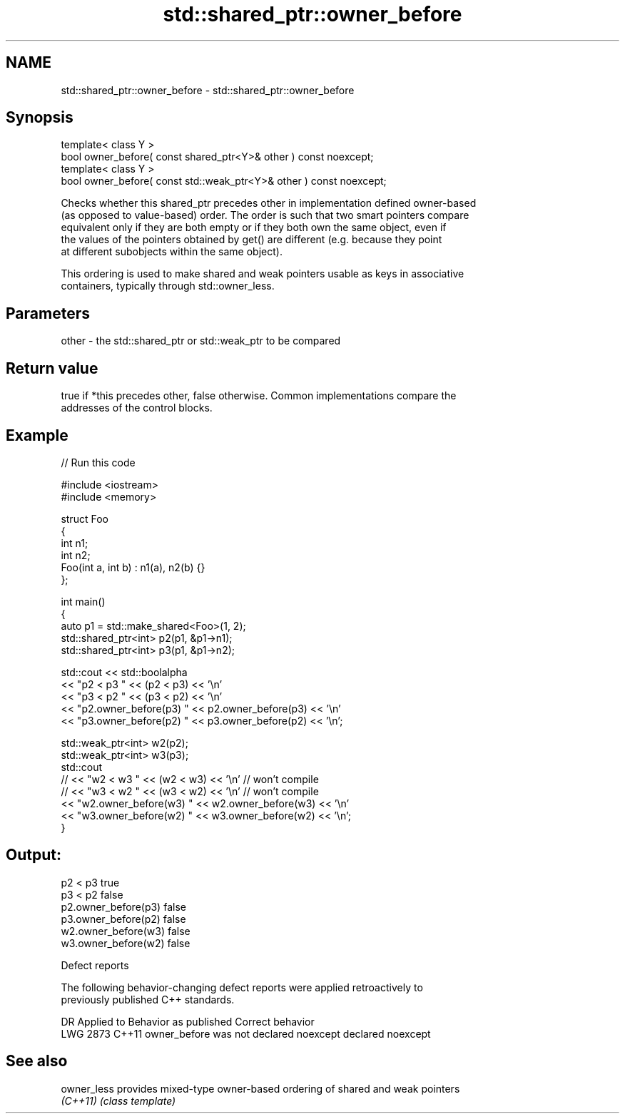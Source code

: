 .TH std::shared_ptr::owner_before 3 "2024.06.10" "http://cppreference.com" "C++ Standard Libary"
.SH NAME
std::shared_ptr::owner_before \- std::shared_ptr::owner_before

.SH Synopsis
   template< class Y >
   bool owner_before( const shared_ptr<Y>& other ) const noexcept;
   template< class Y >
   bool owner_before( const std::weak_ptr<Y>& other ) const noexcept;

   Checks whether this shared_ptr precedes other in implementation defined owner-based
   (as opposed to value-based) order. The order is such that two smart pointers compare
   equivalent only if they are both empty or if they both own the same object, even if
   the values of the pointers obtained by get() are different (e.g. because they point
   at different subobjects within the same object).

   This ordering is used to make shared and weak pointers usable as keys in associative
   containers, typically through std::owner_less.

.SH Parameters

   other - the std::shared_ptr or std::weak_ptr to be compared

.SH Return value

   true if *this precedes other, false otherwise. Common implementations compare the
   addresses of the control blocks.

.SH Example


// Run this code

 #include <iostream>
 #include <memory>

 struct Foo
 {
     int n1;
     int n2;
     Foo(int a, int b) : n1(a), n2(b) {}
 };

 int main()
 {
     auto p1 = std::make_shared<Foo>(1, 2);
     std::shared_ptr<int> p2(p1, &p1->n1);
     std::shared_ptr<int> p3(p1, &p1->n2);

     std::cout << std::boolalpha
               << "p2 < p3 " << (p2 < p3) << '\\n'
               << "p3 < p2 " << (p3 < p2) << '\\n'
               << "p2.owner_before(p3) " << p2.owner_before(p3) << '\\n'
               << "p3.owner_before(p2) " << p3.owner_before(p2) << '\\n';

     std::weak_ptr<int> w2(p2);
     std::weak_ptr<int> w3(p3);
     std::cout
 //            << "w2 < w3 " << (w2 < w3) << '\\n' // won't compile
 //            << "w3 < w2 " << (w3 < w2) << '\\n' // won't compile
               << "w2.owner_before(w3) " << w2.owner_before(w3) << '\\n'
               << "w3.owner_before(w2) " << w3.owner_before(w2) << '\\n';
 }

.SH Output:

 p2 < p3 true
 p3 < p2 false
 p2.owner_before(p3) false
 p3.owner_before(p2) false
 w2.owner_before(w3) false
 w3.owner_before(w2) false

   Defect reports

   The following behavior-changing defect reports were applied retroactively to
   previously published C++ standards.

      DR    Applied to         Behavior as published          Correct behavior
   LWG 2873 C++11      owner_before was not declared noexcept declared noexcept

.SH See also

   owner_less provides mixed-type owner-based ordering of shared and weak pointers
   \fI(C++11)\fP    \fI(class template)\fP
